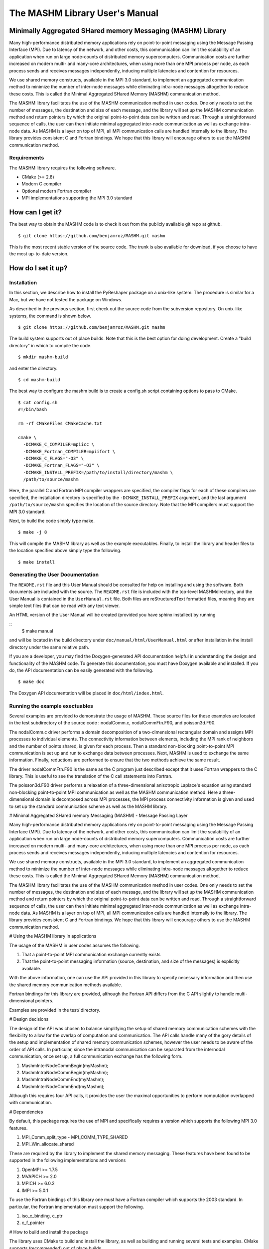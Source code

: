 ===============================
The MASHM Library User's Manual
===============================

Minimally Aggregated SHared memory Messaging (MASHM) Library
============================================================

Many high-performance distributed memory applications rely on
point-to-point messaging using the Message Passing Interface (MPI). Due
to latency of the network, and other costs, this communication can limit
the scalability of an application when run on large node-counts of
distributed memory supercomputers. Communication costs are further
increased on modern multi- and many-core architectures, when using more
than one MPI process per node, as each process sends and receives
messages independently, inducing multiple latencies and contention for
resources. 

We use shared memory constructs, available in
the MPI 3.0 standard, to implement an aggregated communication method to
minimize the number of inter-node messages while eliminating intra-node
messages altogether to reduce these costs. 
This is called the Minimal Aggregated SHared Memory (MASHM) communication method.

The MASHM library facilitates the use of the MASHM communication method in user codes. One only needs to set the number of messages, the destination and size of each message, and the library will set up the MASHM communication method and return pointers by which the original point-to-point data can be written and read. Through a straightforward sequence of calls, the user can then initiate minimal aggregated inter-node communication as well as exchange intra-node data. As MASHM is a layer on top of MPI, all MPI communication calls are handled internally to the library. The library provides consistent C and Fortran bindings. We hope that this library will encourage others to use the MASHM communication method.

Requirements
------------

The MASHM library requires the following software.

- CMake (>= 2.8)
- Modern C compiler
- Optional modern Fortran compiler
- MPI implementations supporting the MPI 3.0 standard

How can I get it?
=================

The best way to obtain the MASHM code is to check it out from the
publicly available git repo at github.

::

    $ git clone https://github.com/benjamroz/MASHM.git mashm

This is the most recent stable version of the source code. The trunk is
also available for download, if you choose to have the most up-to-date
version.

How do I set it up?
===================

Installation
------------

In this section, we describe how to install the PyReshaper package on a
unix-like system. The procedure is similar for a Mac, but we have not
tested the package on Windows.

As described in the previous section, first check out the source code
from the subversion repository. On unix-like systems, the command is
shown below.

::

    $ git clone https://github.com/benjamroz/MASHM.git mashm

The build system supports out of place builds. Note that this is the best option for doing development. Create a "build directory" in which to compile the code.

::

    $ mkdir mashm-build

and enter the directory.

::

    $ cd mashm-build

The best way to configure the mashm build is to create a config.sh script containing options to pass to CMake.

::

    $ cat config.sh
    #!/bin/bash

    rm -rf CMakeFiles CMakeCache.txt

    cmake \
      -DCMAKE_C_COMPILER=mpiicc \
      -DCMAKE_Fortran_COMPILER=mpiifort \
      -DCMAKE_C_FLAGS="-O3" \
      -DCMAKE_Fortran_FLAGS="-O3" \
      -DCMAKE_INSTALL_PREFIX=/path/to/install/directory/mashm \
      /path/to/source/mashm

Here, the parallel C and Fortran MPI compiler wrappers are specified, the compiler flags for each of these compilers are specified, the installation directory is specified by the ``-DCMAKE_INSTALL_PREFIX`` argument, and the last argument ``/path/to/source/mashm`` specifies the location of the source directory. Note that the MPI compilers must support the MPI 3.0 standard.

Next, to build the code simply type make.

::

    $ make -j 8 

This will compile the MASHM library as well as the example executables. Finally, to install the library and header files to the location specified above simply type the following.

::

    $ make install

Generating the User Documentation
---------------------------------

The ``README.rst`` file and this User Manual should be consulted for help
on installing and using the software. Both documents are included with
the source. The ``README.rst`` file is included with the top-level
MASHMdirectory, and the User Manual is contained in the
``UserManual.rst`` file. Both files are reStructuredText formatted
files, meaning they are simple text files that can be read with any text
viewer.

An HTML version of the User Manual will be created (provided you have 
sphinx installed) by running

::
    $ make manual

and will be located in the build directory under
``doc/manual/html/UserManual.html`` or after installation in the install directory under 
the same relative path.

If you are a developer, you may find the Doxygen-generated API
documentation helpful in understanding the design and functionality of
the MASHM code. To generate this documentation, you must have
Doxygen available and installed. If you do, the API documentation can be
easily generated with the following.

::

    $ make doc

The Doxygen API documentation will be placed in ``doc/html/index.html``.

Running the example exectuables
-------------------------------

Several examples are provided to demonstrate the usage of MASHM. These source files for these examples are located in the test subdirectory of the source code : nodalComm.c, nodalCommFtn.F90, and poisson3d.F90. 

The nodalComm.c driver performs a domain decomposition of a two-dimensional rectangular domain and assigns MPI processes to individual elements. The connectivity information between elements, including the MPI rank of neighbors and the number of points shared, is given for each process.  Then a standard non-blocking point-to-point MPI communication is set up and run to exchange data between processes. Next, MASHM is used to exchange the same information. Finally, reductions are performed to ensure that the two methods achieve the same result.

The driver nodalCommFtn.F90 is the same as the C program just described except that it uses Fortran wrappers to the C library. This is useful to see the translation of the C call statements into Fortran.

The poisson3d.F90 driver performs a relaxation of a three-dimensional anisotropic Laplace's equation using standard non-blocking point-to-point MPI communication as well as the MASHM communication method. Here a three-dimensional domain is decomposed across MPI processes, the MPI process connectivity information is given and used to set up the standard communication scheme as well as the MASHM library.


# Minimal Aggregated SHared memory Messaging (MASHM) - Message Passing Layer

Many high-performance distributed memory applications rely on
point-to-point messaging using the Message Passing Interface (MPI). Due
to latency of the network, and other costs, this communication can limit
the scalability of an application when run on large node-counts of
distributed memory supercomputers. Communication costs are further
increased on modern multi- and many-core architectures, when using more
than one MPI process per node, as each process sends and receives
messages independently, inducing multiple latencies and contention for
resources. 

We use shared memory constructs, available in
the MPI 3.0 standard, to implement an aggregated communication method to
minimize the number of inter-node messages while eliminating intra-node
messages altogether to reduce these costs. 
This is called the Minimal Aggregated SHared Memory (MASHM) communication method.

The MASHM library facilitates the use of the MASHM communication method in user codes. One only needs to set the number of messages, the destination and size of each message, and the library will set up the MASHM communication method and return pointers by which the original point-to-point data can be written and read. Through a straightforward sequence of calls, the user can then initiate minimal aggregated inter-node communication as well as exchange intra-node data. As MASHM is a layer on top of MPI, all MPI communication calls are handled internally to the library. The library provides consistent C and Fortran bindings. We hope that this library will encourage others to use the MASHM communication method.


# Using the MASHM library in applications

The usage of the MASHM in user codes assumes the following.

1. That a point-to-point MPI communication exchange currently exists
2. That the point-to-point messaging information (source, destination, and size of the messages) is explicitly available.

With the above information, one can use the API provided in this library to specify necessary information and then use the shared memory communication methods available.

Fortran bindings for this library are provided, although the Fortran API differs from the C API slightly to handle multi-dimensional pointers.

Examples are provided in the test/ directory. 

# Design decisions

The design of the API was chosen to balance simplifying the setup of shared memory communication schemes with the flexibility to allow for the overlap of computation and communication. The API calls handle many of the gory details of the setup and implementation of shared memory communication schemes, however the user needs to be aware of the order of API calls. In particular, since the intranodal communication can be separated from the internodal communication, once set up, a full communication exchange has the following form.

1. MashmInterNodeCommBegin(myMashm);
2. MashmIntraNodeCommBegin(myMashm);
3. MashmIntraNodeCommEnd(myMashm);
4. MashmInterNodeCommEnd(myMashm);

Although this requires four API calls, it provides the user the maximal opportunities to perform computation overlapped with communication.

# Dependencies

By default, this package requires the use of MPI and specifically requires a version which supports the following MPI 3.0 features.

1. MPI_Comm_split_type - MPI_COMM_TYPE_SHARED
2. MPI_Win_allocate_shared

These are required by the library to implement the shared memory messaging. These features have been found to be supported in the following implementations and versions

1. OpenMPI >= 1.7.5
2. MVAPICH >= 2.0
3. MPICH >= 6.0.2
4. IMPI >= 5.0.1

To use the Fortran bindings of this library one must have a Fortran compiler which supports the 2003 standard. In particular, the Fortran implementation must support the following.

1. iso_c_binding, c_ptr
2. c_f_pointer

# How to build and install the package

The library uses CMake to build and install the library, as well as building and running several tests and examples. CMake supports (recommended) out of place builds.

    jamroz@yslogin2:mashm-opt> cat config.sh
    #!/bin/bash

    rm -rf CMakeFiles CMakeCache.txt

    cmake \
      -DCMAKE_C_COMPILER="mpicc" \
      -DCMAKE_Fortran_COMPILER="mpif90" \
      -DCMAKE_C_FLAGS="-O3" \
      -DCMAKE_Fortran_FLAGS="-O3" \
      /path/to/source

    jamroz@yslogin2:mashm-opt> ./config.sh
    jamroz@yslogin2:mashm-opt> make -j 8 

This will produce executables under the following directory.

    /path/to/build/test

# How to build MASHM with GPTL timers

MASHM optionally can use the General Purpose Timing Library (GPTL), available at [http://jmrosinski.github.io/GPTL/](http://jmrosinski.github.io/GPTL/), to provide timings of the communication routines. To enable these timers build and install GPTL (to say /path/to/gptl-install) and set the following configure time variable.

    -DGPTL_DIR=/path/to/gptl-install \

Ensure that the output of the configure step indicates that the GPTL library was found and then build the code as above (by typing make).

# TODO:

1. Extend the documentation to internal classes 
2. Compiler checks in CMake (MPI, F2003)
3. Remove unnecessary data from MashmPrivate
